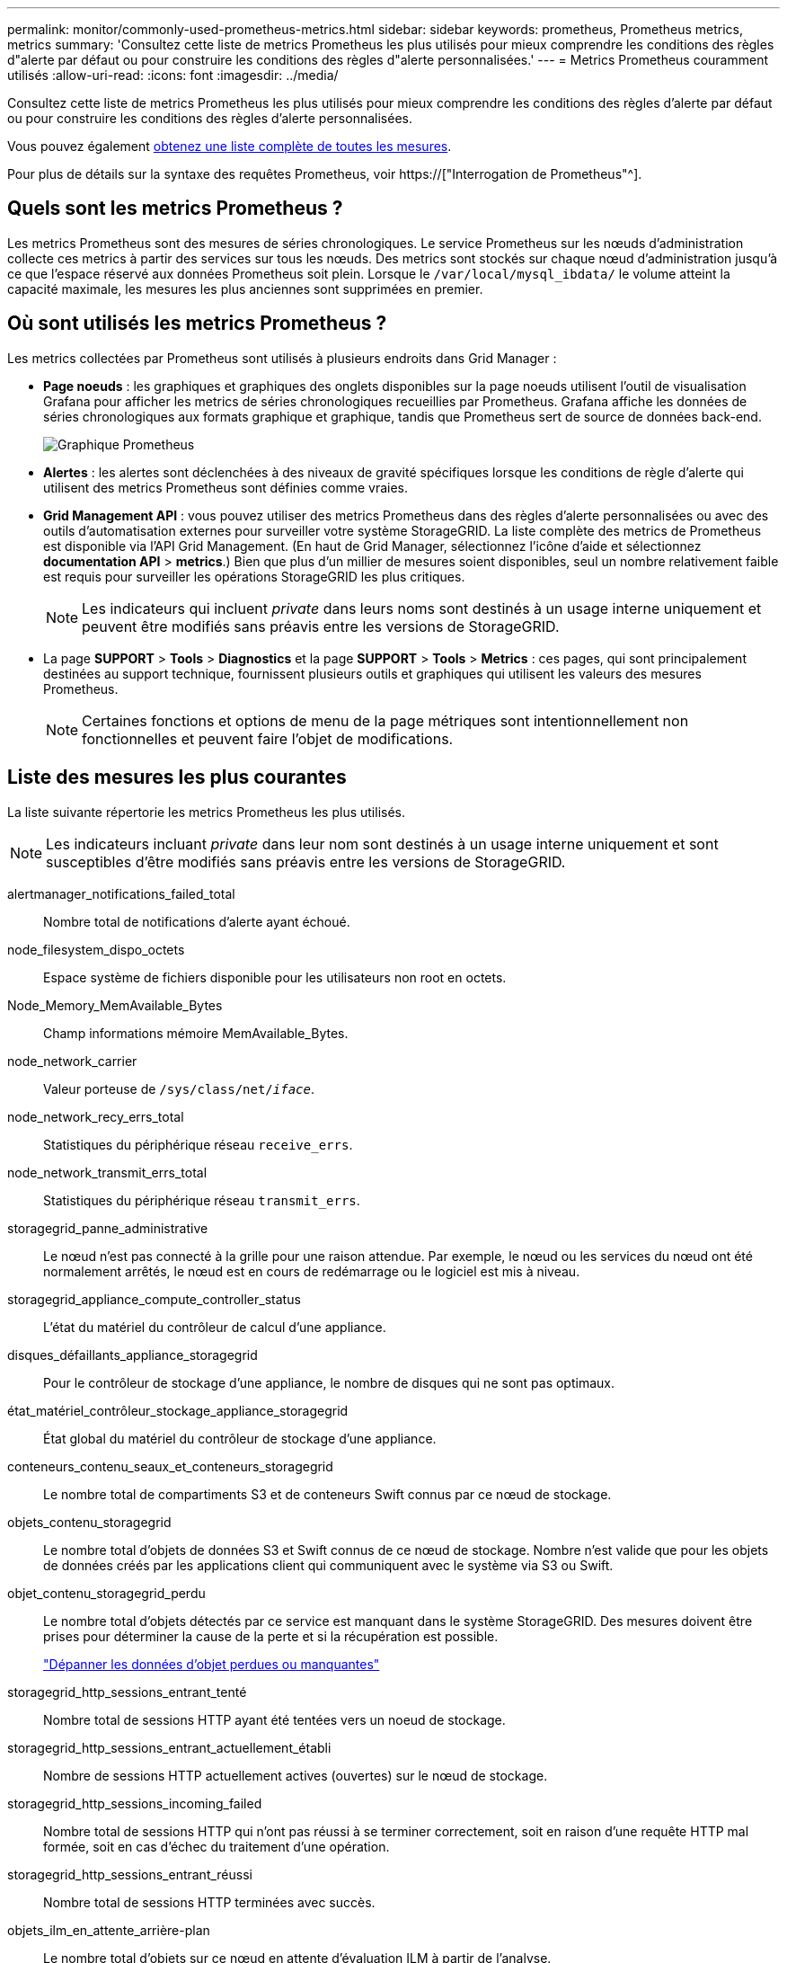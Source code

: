 ---
permalink: monitor/commonly-used-prometheus-metrics.html 
sidebar: sidebar 
keywords: prometheus, Prometheus metrics, metrics 
summary: 'Consultez cette liste de metrics Prometheus les plus utilisés pour mieux comprendre les conditions des règles d"alerte par défaut ou pour construire les conditions des règles d"alerte personnalisées.' 
---
= Metrics Prometheus couramment utilisés
:allow-uri-read: 
:icons: font
:imagesdir: ../media/


[role="lead"]
Consultez cette liste de metrics Prometheus les plus utilisés pour mieux comprendre les conditions des règles d'alerte par défaut ou pour construire les conditions des règles d'alerte personnalisées.

Vous pouvez également <<obtain-all-metrics,obtenez une liste complète de toutes les mesures>>.

Pour plus de détails sur la syntaxe des requêtes Prometheus, voir https://["Interrogation de Prometheus"^].



== Quels sont les metrics Prometheus ?

Les metrics Prometheus sont des mesures de séries chronologiques. Le service Prometheus sur les nœuds d'administration collecte ces metrics à partir des services sur tous les nœuds. Des metrics sont stockés sur chaque nœud d'administration jusqu'à ce que l'espace réservé aux données Prometheus soit plein. Lorsque le `/var/local/mysql_ibdata/` le volume atteint la capacité maximale, les mesures les plus anciennes sont supprimées en premier.



== Où sont utilisés les metrics Prometheus ?

Les metrics collectées par Prometheus sont utilisés à plusieurs endroits dans Grid Manager :

* *Page noeuds* : les graphiques et graphiques des onglets disponibles sur la page noeuds utilisent l'outil de visualisation Grafana pour afficher les metrics de séries chronologiques recueillies par Prometheus. Grafana affiche les données de séries chronologiques aux formats graphique et graphique, tandis que Prometheus sert de source de données back-end.
+
image::../media/nodes_page_network_traffic_graph.png[Graphique Prometheus]

* *Alertes* : les alertes sont déclenchées à des niveaux de gravité spécifiques lorsque les conditions de règle d'alerte qui utilisent des metrics Prometheus sont définies comme vraies.
* *Grid Management API* : vous pouvez utiliser des metrics Prometheus dans des règles d'alerte personnalisées ou avec des outils d'automatisation externes pour surveiller votre système StorageGRID. La liste complète des metrics de Prometheus est disponible via l'API Grid Management. (En haut de Grid Manager, sélectionnez l'icône d'aide et sélectionnez *documentation API* > *metrics*.) Bien que plus d'un millier de mesures soient disponibles, seul un nombre relativement faible est requis pour surveiller les opérations StorageGRID les plus critiques.
+

NOTE: Les indicateurs qui incluent _private_ dans leurs noms sont destinés à un usage interne uniquement et peuvent être modifiés sans préavis entre les versions de StorageGRID.

* La page *SUPPORT* > *Tools* > *Diagnostics* et la page *SUPPORT* > *Tools* > *Metrics* : ces pages, qui sont principalement destinées au support technique, fournissent plusieurs outils et graphiques qui utilisent les valeurs des mesures Prometheus.
+

NOTE: Certaines fonctions et options de menu de la page métriques sont intentionnellement non fonctionnelles et peuvent faire l'objet de modifications.





== Liste des mesures les plus courantes

La liste suivante répertorie les metrics Prometheus les plus utilisés.


NOTE: Les indicateurs incluant _private_ dans leur nom sont destinés à un usage interne uniquement et sont susceptibles d'être modifiés sans préavis entre les versions de StorageGRID.

alertmanager_notifications_failed_total:: Nombre total de notifications d'alerte ayant échoué.
node_filesystem_dispo_octets:: Espace système de fichiers disponible pour les utilisateurs non root en octets.
Node_Memory_MemAvailable_Bytes:: Champ informations mémoire MemAvailable_Bytes.
node_network_carrier:: Valeur porteuse de `/sys/class/net/_iface_`.
node_network_recy_errs_total:: Statistiques du périphérique réseau `receive_errs`.
node_network_transmit_errs_total:: Statistiques du périphérique réseau `transmit_errs`.
storagegrid_panne_administrative:: Le nœud n'est pas connecté à la grille pour une raison attendue. Par exemple, le nœud ou les services du nœud ont été normalement arrêtés, le nœud est en cours de redémarrage ou le logiciel est mis à niveau.
storagegrid_appliance_compute_controller_status:: L'état du matériel du contrôleur de calcul d'une appliance.
disques_défaillants_appliance_storagegrid:: Pour le contrôleur de stockage d'une appliance, le nombre de disques qui ne sont pas optimaux.
état_matériel_contrôleur_stockage_appliance_storagegrid:: État global du matériel du contrôleur de stockage d'une appliance.
conteneurs_contenu_seaux_et_conteneurs_storagegrid:: Le nombre total de compartiments S3 et de conteneurs Swift connus par ce nœud de stockage.
objets_contenu_storagegrid:: Le nombre total d'objets de données S3 et Swift connus de ce nœud de stockage. Nombre n'est valide que pour les objets de données créés par les applications client qui communiquent avec le système via S3 ou Swift.
objet_contenu_storagegrid_perdu:: Le nombre total d'objets détectés par ce service est manquant dans le système StorageGRID. Des mesures doivent être prises pour déterminer la cause de la perte et si la récupération est possible.
+
--
link:../troubleshoot/troubleshooting-lost-and-missing-object-data.html["Dépanner les données d'objet perdues ou manquantes"]

--
storagegrid_http_sessions_entrant_tenté:: Nombre total de sessions HTTP ayant été tentées vers un noeud de stockage.
storagegrid_http_sessions_entrant_actuellement_établi:: Nombre de sessions HTTP actuellement actives (ouvertes) sur le nœud de stockage.
storagegrid_http_sessions_incoming_failed:: Nombre total de sessions HTTP qui n'ont pas réussi à se terminer correctement, soit en raison d'une requête HTTP mal formée, soit en cas d'échec du traitement d'une opération.
storagegrid_http_sessions_entrant_réussi:: Nombre total de sessions HTTP terminées avec succès.
objets_ilm_en_attente_arrière-plan:: Le nombre total d'objets sur ce nœud en attente d'évaluation ILM à partir de l'analyse.
storagegrid_ilm_en_attente_client_évaluation_objets_par_seconde:: Vitesse actuelle d'évaluation des objets par rapport à la règle ILM de ce nœud.
objet_client_attente_ilm_en_attente:: Le nombre total d'objets de ce nœud attend l'évaluation ILM des opérations client (par exemple, ingestion).
objets_ilm_en_attente_total_storagegrid:: Le nombre total d'objets en attente d'évaluation ILM.
ilm_scan_objets_par_seconde:: Vitesse à laquelle les objets appartenant à ce nœud sont analysés et mis en file d'attente d'ILM.
storagegrid_ilm_scan_perce_estimé_minutes:: Durée estimée d'une analyse ILM complète sur ce nœud.
+
--
*Remarque :* Une analyse complète ne garantit pas que ILM a été appliquée à tous les objets appartenant à ce nœud.

--
storagegrid_load_balancer_cert_exexpiration_time:: Le temps d'expiration du certificat de noeud final de l'équilibreur de charge en secondes depuis l'époque.
storagegrid_metadata_requêtes_moyenne_latence_millisecondes:: Temps moyen requis pour exécuter une requête sur le magasin de métadonnées via ce service.
storagegrid_réseau_reçu_octets:: Quantité totale de données reçues depuis l'installation.
octets_réseau_transmis_storagegrid:: Quantité totale de données envoyées depuis l'installation.
pourcentage_utilisation_cpu_storagegrid_nœud_nœud:: Pourcentage de temps CPU disponible actuellement utilisé par ce service. Indique le niveau d'occupation du service. Le temps CPU disponible dépend du nombre de CPU du serveur.
storagegrid_ntp_choisi_source_temps_offset_millisecondes:: Décalage systématique du temps fourni par une source de temps choisie. Le décalage est introduit lorsque le délai d'accès à une source de temps n'est pas égal au temps requis pour que la source de temps atteigne le client NTP.
storagegrid_ntp_verrouillé:: Le nœud n'est pas verrouillé sur un serveur NTP (Network Time Protocol).
storagegrid_s3_data_transferts_octets_ingérés:: Quantité totale de données ingérées à partir des clients S3 pour ce nœud de stockage, depuis la dernière réinitialisation de l'attribut.
storagegrid_s3_data_transferts_octets_récupéré:: Quantité totale de données récupérées par les clients S3 à partir de ce noeud de stockage depuis la dernière réinitialisation de l'attribut.
storagegrid_s3_operations_failed:: Le nombre total d'opérations S3 ayant échoué (codes d'état HTTP 4xx et 5xx), à l'exclusion des opérations causées par l'échec d'autorisation S3.
opérations_storagegrid_s3_couronnées_succès:: Nombre total d'opérations S3 réussies (code d'état HTTP 2xx).
opérations_storagegrid_s3_non autorisées:: Nombre total d'opérations S3 ayant échoué à la suite d'une échec d'autorisation.
storagegrid_servercertificate_management_interface_cert_expiration_days:: Nombre de jours avant l'expiration du certificat de l'interface de gestion.
storagegrid_servercertificate_storage_api_endpoints_cert_expiration_days:: Nombre de jours avant l'expiration du certificat de l'API de stockage objet.
storagegrid_service_cpu_secondes:: Durée cumulée pendant laquelle le CPU a été utilisé par ce service depuis l'installation.
octets_usage_mémoire_service_storagegrid:: La quantité de mémoire (RAM) actuellement utilisée par ce service. Cette valeur est identique à celle affichée par l'utilitaire Linux TOP sous RES.
octets_réseau_service_storagegrid_reçus_netapp:: Quantité totale de données reçues par ce service depuis l'installation.
octets_réseau_service_storagegrid_transmis_netapp:: Quantité totale de données envoyées par ce service.
redémarrages_service_storagegrid:: Nombre total de fois où le service a été redémarré.
storagegrid_service_runtime_seconds:: Durée totale d'exécution du service depuis l'installation.
temps_disponibilité_service_storagegrid_secondes:: Durée totale d'exécution du service depuis son dernier redémarrage.
storage_state_current_storagegrid:: État actuel des services de stockage. Les valeurs d'attribut sont :
+
--
* 10 = hors ligne
* 15 = entretien
* 20 = lecture seule
* 30 = en ligne


--
état_stockage_storage_storagegrid:: État actuel des services de stockage. Les valeurs d'attribut sont :
+
--
* 0 = aucune erreur
* 10 = en transition
* 20 = espace libre insuffisant
* 30 = Volume(s) indisponible
* 40 = erreur


--
storagegrid_utilisation_données_octets:: Estimation de la taille totale des données d'objet répliquées et codées d'effacement sur le nœud de stockage.
storage_utilisation_métadonnées_autorisés_storagegrid_octets:: Espace total sur le volume 0 de chaque nœud de stockage autorisé pour les métadonnées d'objet. Cette valeur est toujours inférieure à l'espace réel réservé aux métadonnées sur un nœud, car une partie de l'espace réservé est requise pour les opérations essentielles de base de données (telles que la compaction et la réparation) et les futures mises à niveau matérielles et logicielles.l'espace autorisé pour les métadonnées de l'objet contrôle la capacité globale des objets.
octets_métadonnées_utilisation_stockage_storagegrid:: Volume des métadonnées d'objet sur le volume de stockage 0, en octets.
storage_usage_total_octets_espace_stockage_storagegrid:: Quantité totale d'espace de stockage alloué à tous les magasins d'objets.
octets_stockage_utilisation_de_stockage_utilisables_storagegrid:: Quantité totale d'espace de stockage objet restant. Calculé en ajoutant ensemble la quantité d'espace disponible pour tous les magasins d'objets du nœud de stockage.
storagegrid_swift_data_transfère_octets_ingérés:: Quantité totale de données ingérées à partir des clients Swift vers ce nœud de stockage depuis la dernière réinitialisation de l'attribut.
storagegrid_swift_data_transferts_octets_récupéré:: Quantité totale de données récupérées par les clients Swift à partir de ce noeud de stockage depuis la dernière réinitialisation de l'attribut.
storagegrid_swift_operations_failed:: Nombre total d'opérations Swift ayant échoué (codes d'état HTTP 4xx et 5xx), à l'exclusion des opérations causées par l'échec de l'autorisation Swift.
storagegrid_swift_operations_successful:: Nombre total d'opérations Swift réussies (code d'état HTTP 2xx).
storagegrid_swift_operations_non autorisé:: Nombre total d'opérations Swift ayant échoué à la suite d'une erreur d'autorisation (codes d'état HTTP 401, 403, 405).
octets_données_utilisation_storagegrid_tenant:: Taille logique de tous les objets pour le locataire.
nombre_d'objets_usage_storagegrid_tenant_storagegrid:: Le nombre d'objets pour le locataire.
octets_quota_utilisation_storagegrid_tenant_octets:: Quantité maximale d'espace logique disponible pour les objets du locataire. Si aucune mesure de quota n'est fournie, une quantité illimitée d'espace est disponible.




== Obtenez une liste de toutes les mesures

[[obtenir-toutes-mesures]]pour obtenir la liste complète des mesures, utilisez l'API de gestion de grille.

. En haut du Gestionnaire de grille, sélectionnez l'icône d'aide et sélectionnez *documentation API*.
. Localisez les opérations *métriques*.
. Exécutez le `GET /grid/metric-names` fonctionnement.
. Téléchargez les résultats.

